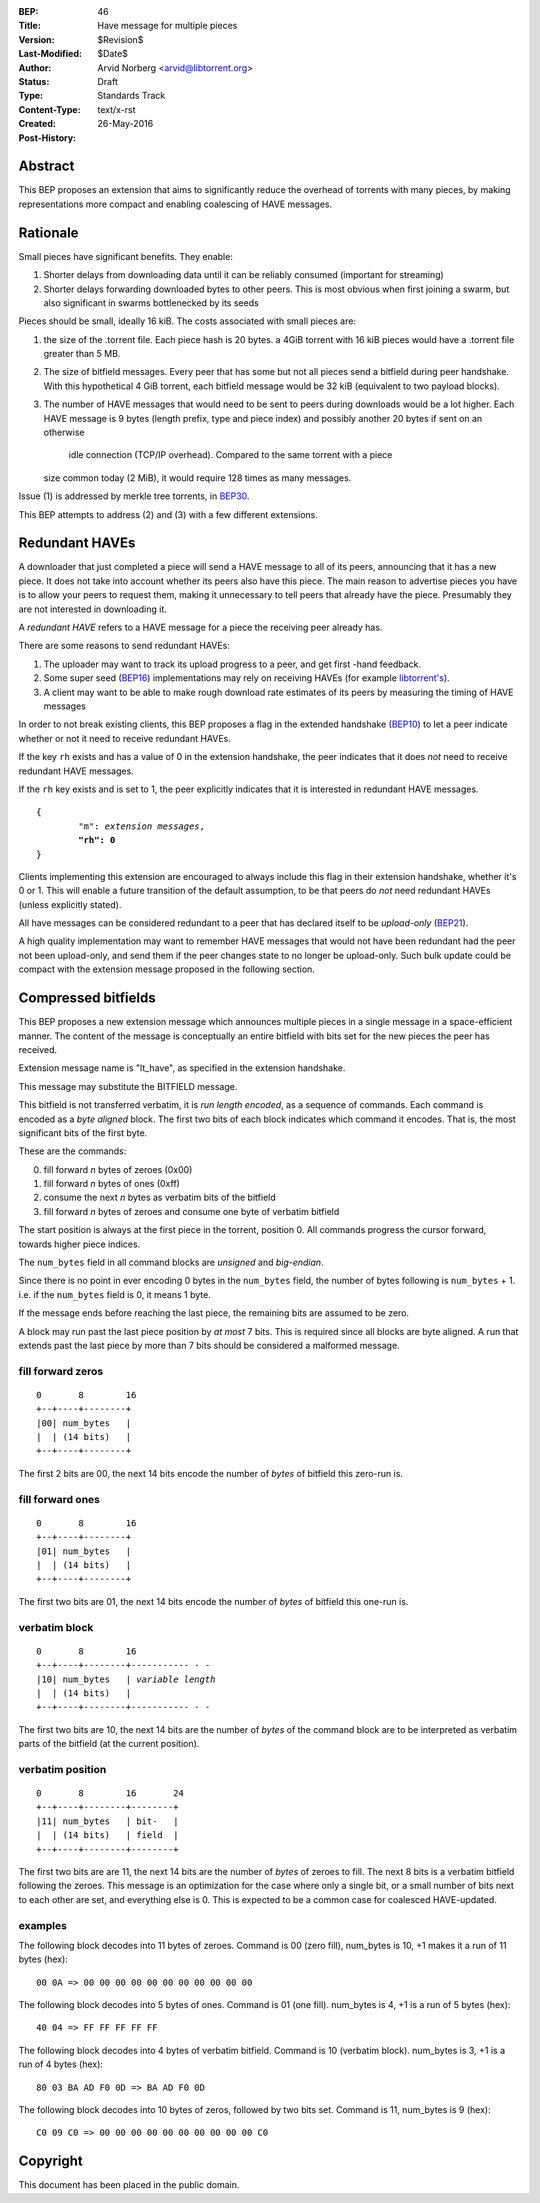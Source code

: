 :BEP: 46
:Title: Have message for multiple pieces
:Version: $Revision$
:Last-Modified: $Date$
:Author:  Arvid Norberg <arvid@libtorrent.org>
:Status:  Draft
:Type:    Standards Track
:Content-Type: text/x-rst
:Created: 26-May-2016
:Post-History: 


Abstract
========

This BEP proposes an extension that aims to significantly reduce the overhead
of torrents with many pieces, by making representations more compact and
enabling coalescing of HAVE messages.

Rationale
=========

Small pieces have significant benefits. They enable:

1. Shorter delays from downloading data until it can be
   reliably consumed (important for streaming)
2. Shorter delays forwarding downloaded bytes to other peers. This is most
   obvious when first joining a swarm, but also significant in swarms
   bottlenecked by its seeds

Pieces should be small, ideally 16 kiB. The costs associated with small pieces
are:

1. the size of the .torrent file. Each piece hash is 20 bytes. a 4GiB torrent
   with 16 kiB pieces would have a .torrent file greater than 5 MB.
2. The size of bitfield messages. Every peer that has some but not all pieces
   send a bitfield during peer handshake. With this hypothetical 4 GiB torrent,
   each bitfield message would be 32 kiB (equivalent to two payload blocks).
3. The number of HAVE messages that would need to be sent to peers during
   downloads would be a lot higher. Each HAVE message is 9 bytes (length prefix,
   type and piece index) and possibly another 20 bytes if sent on an otherwise
	idle connection (TCP/IP overhead). Compared to the same torrent with a piece
   size common today (2 MiB), it would require 128 times as many messages.

Issue (1) is addressed by merkle tree torrents, in BEP30_.

.. _BEP30: http://bittorrent.org/beps/bep_0030.html

This BEP attempts to address (2) and (3) with a few different extensions.

Redundant HAVEs
===============

A downloader that just completed a piece will send a HAVE message to all of
its peers, announcing that it has a new piece. It does not take into account
whether its peers also have this piece. The main reason to advertise
pieces you have is to allow your peers to request them, making it unnecessary
to tell peers that already have the piece. Presumably they are not interested
in downloading it.

A *redundant HAVE* refers to a HAVE message for a piece the
receiving peer already has.

There are some reasons to send redundant HAVEs:

1. The uploader may want to track its upload progress to a peer, and get first
   -hand feedback.
2. Some super seed (BEP16_) implementations may rely on receiving HAVEs (for
   example `libtorrent's`_).
3. A client may want to be able to make rough download rate estimates of its
   peers by measuring the timing of HAVE messages

.. _BEP16: http://bittorrent.org/beps/bep_0016.html
.. _`libtorrent's`: https://github.com/arvidn/libtorrent/commit/66ed31dd4b0c0b6d42c3eeb706477b1b19c8f1ea

In order to not break existing clients, this BEP proposes a flag in the extended
handshake (BEP10_) to let a peer indicate whether or not it need to receive
redundant HAVEs.

.. _BEP10: http://bittorrent.org/beps/bep_0010.html

If the key ``rh`` exists and has a value of 0 in the extension handshake, the
peer indicates that it does *not* need to receive redundant HAVE messages.

If the ``rh`` key exists and is set to 1, the peer explicitly indicates that it
is interested in redundant HAVE messages.

.. parsed-literal::

	{
		"m": *extension messages*,
		**"rh": 0**
	}

Clients implementing this extension are encouraged to always include this flag
in their extension handshake, whether it's 0 or 1. This will enable a future
transition of the default assumption, to be that peers do *not* need redundant
HAVEs (unless explicitly stated).

All have messages can be considered redundant to a peer that has declared
itself to be *upload-only* (BEP21_).

A high quality implementation may want to remember HAVE messages that would not
have been redundant had the peer not been upload-only, and send them if the peer
changes state to no longer be upload-only. Such bulk update could be compact
with the extension message proposed in the following section.

.. _BEP21: http://bittorrent.org/beps/bep_0021.html

Compressed bitfields
====================

This BEP proposes a new extension message which announces multiple pieces in a
single message in a space-efficient manner. The content of the message is
conceptually an entire bitfield with bits set for the new pieces the peer has
received.

Extension message name is "lt_have", as specified in the extension handshake.

This message may substitute the BITFIELD message.

This bitfield is not transferred verbatim, it is *run length encoded*, as a
sequence of commands. Each command is encoded as a *byte aligned* block. The
first two bits of each block indicates which command it encodes. That is, the
most significant bits of the first byte.

These are the commands:

0. fill forward *n* bytes of zeroes (0x00)
1. fill forward *n* bytes of ones (0xff)
2. consume the next *n* bytes as verbatim bits of the bitfield
3. fill forward *n* bytes of zeroes and consume one byte of verbatim bitfield

The start position is always at the first piece in the torrent, position 0. All
commands progress the cursor forward, towards higher piece indices.

The ``num_bytes`` field in all command blocks are *unsigned* and *big-endian*.

Since there is no point in ever encoding 0 bytes in the ``num_bytes`` field,
the number of bytes following is ``num_bytes`` + 1. i.e. if the ``num_bytes``
field is 0, it means 1 byte.

If the message ends before reaching the last piece, the remaining bits are
assumed to be zero.

A block may run past the last piece position by *at most* 7 bits. This is
required since all blocks are byte aligned. A run that extends past the last
piece by more than 7 bits should be considered a malformed message.

fill forward zeros
..................

::

	0       8        16
	+--+----+--------+
	|00| num_bytes   |
	|  | (14 bits)   |
	+--+----+--------+

The first 2 bits are 00, the next 14 bits encode the number of *bytes* of
bitfield this zero-run is.

fill forward ones
.................

::

	0       8        16
	+--+----+--------+
	|01| num_bytes   |
	|  | (14 bits)   |
	+--+----+--------+

The first two bits are 01, the next 14 bits encode the number of *bytes* of
bitfield this one-run is.

verbatim block
..............

.. parsed-literal::

	0       8        16
	+--+----+--------+----------- - -
	\|10| num_bytes   | *variable length*
	|  | (14 bits)   |
	+--+----+--------+----------- - -

The first two bits are 10, the next 14 bits are the number of *bytes* of the
command block are to be interpreted as verbatim parts of the bitfield (at the
current position).

verbatim position
.................

::

	0       8        16       24
	+--+----+--------+--------+
	|11| num_bytes   | bit-   |
	|  | (14 bits)   | field  |
	+--+----+--------+--------+

The first two bits are are 11, the next 14 bits are the number of *bytes* of
zeroes to fill. The next 8 bits is a verbatim bitfield following the zeroes.
This message is an optimization for the case where only a single bit, or a small
number of bits next to each other are set, and everything else is 0. This is
expected to be a common case for coalesced HAVE-updated.

examples
........

The following block decodes into 11 bytes of zeroes. Command is 00 (zero fill),
num_bytes is 10, +1 makes it a run of 11 bytes (hex)::


	00 0A => 00 00 00 00 00 00 00 00 00 00 00

The following block decodes into 5 bytes of ones. Command is 01 (one fill).
num_bytes is 4, +1 is a run of 5 bytes (hex)::

	40 04 => FF FF FF FF FF

The following block decodes into 4 bytes of verbatim bitfield. Command is 10
(verbatim block). num_bytes is 3, +1 is a run of 4 bytes (hex)::

	80 03 BA AD F0 0D => BA AD F0 0D

The following block decodes into 10 bytes of zeros, followed by two bits set.
Command is 11, num_bytes is 9 (hex)::

	C0 09 C0 => 00 00 00 00 00 00 00 00 00 00 C0

Copyright
=========

This document has been placed in the public domain.

